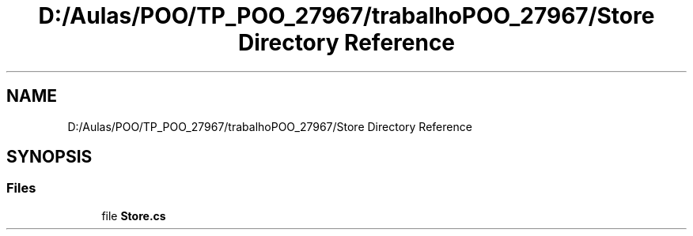 .TH "D:/Aulas/POO/TP_POO_27967/trabalhoPOO_27967/Store Directory Reference" 3 "Version v 1.0" "LESI_TP_POO_27967" \" -*- nroff -*-
.ad l
.nh
.SH NAME
D:/Aulas/POO/TP_POO_27967/trabalhoPOO_27967/Store Directory Reference
.SH SYNOPSIS
.br
.PP
.SS "Files"

.in +1c
.ti -1c
.RI "file \fBStore\&.cs\fP"
.br
.in -1c

